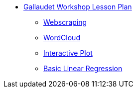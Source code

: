 * xref:introduction.adoc[Gallaudet Workshop Lesson Plan]
** xref:webscraping.adoc[Webscraping]
** xref:wordcloud.adoc[WordCloud]
** xref:interactive-data-visualization.adoc[Interactive Plot]
** xref:linear-regression.adoc[Basic Linear Regression]